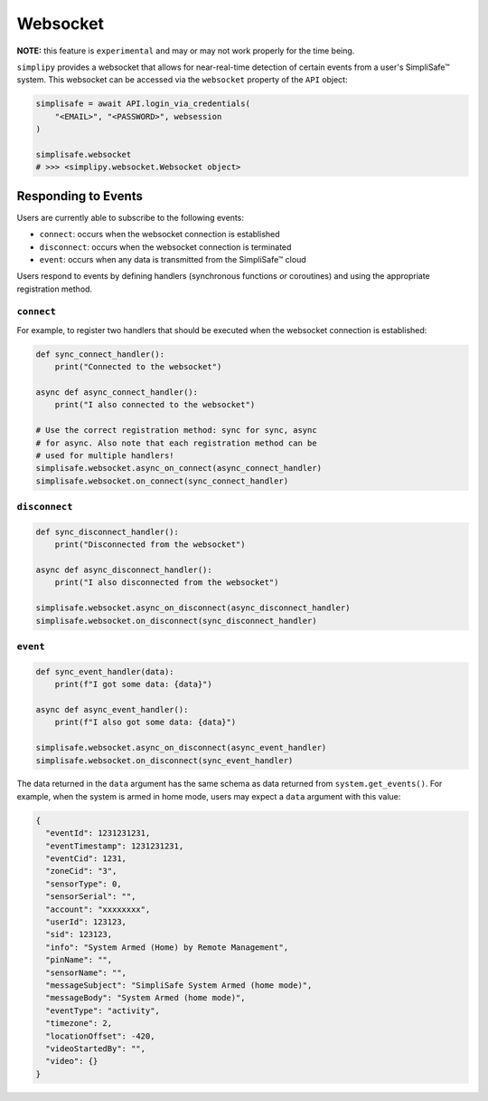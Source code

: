 Websocket
=========

**NOTE:** this feature is ``experimental`` and may or may not work properly for the time
being.

``simplipy`` provides a websocket that allows for near-real-time detection of certain
events from a user's SimpliSafe™ system. This websocket can be accessed via the
``websocket`` property of the ``API`` object:

.. code:: python

    simplisafe = await API.login_via_credentials(
        "<EMAIL>", "<PASSWORD>", websession
    )

    simplisafe.websocket
    # >>> <simplipy.websocket.Websocket object>

Responding to Events
--------------------

Users are currently able to subscribe to the following events:

* ``connect``: occurs when the websocket connection is established
* ``disconnect``: occurs when the websocket connection is terminated
* ``event``: occurs when any data is transmitted from the SimpliSafe™ cloud

Users respond to events by defining handlers (synchronous functions *or* coroutines) and
using the appropriate registration method.

``connect``
***********

For example, to register two handlers that should be executed when the websocket
connection is established:

.. code:: python

    def sync_connect_handler():
        print("Connected to the websocket")

    async def async_connect_handler():
        print("I also connected to the websocket")

    # Use the correct registration method: sync for sync, async
    # for async. Also note that each registration method can be
    # used for multiple handlers!
    simplisafe.websocket.async_on_connect(async_connect_handler)
    simplisafe.websocket.on_connect(sync_connect_handler)

``disconnect``
**************

.. code:: python

    def sync_disconnect_handler():
        print("Disconnected from the websocket")

    async def async_disconnect_handler():
        print("I also disconnected from the websocket")

    simplisafe.websocket.async_on_disconnect(async_disconnect_handler)
    simplisafe.websocket.on_disconnect(sync_disconnect_handler)

``event``
**************

.. code:: python

    def sync_event_handler(data):
        print(f"I got some data: {data}")

    async def async_event_handler():
        print(f"I also got some data: {data}")

    simplisafe.websocket.async_on_disconnect(async_event_handler)
    simplisafe.websocket.on_disconnect(sync_event_handler)

The data returned in the ``data`` argument has the same schema as data returned from
``system.get_events()``. For example, when the system is armed in home mode, users may
expect a ``data`` argument with this value:

.. code:: json

    {
      "eventId": 1231231231,
      "eventTimestamp": 1231231231,
      "eventCid": 1231,
      "zoneCid": "3",
      "sensorType": 0,
      "sensorSerial": "",
      "account": "xxxxxxxx",
      "userId": 123123,
      "sid": 123123,
      "info": "System Armed (Home) by Remote Management",
      "pinName": "",
      "sensorName": "",
      "messageSubject": "SimpliSafe System Armed (home mode)",
      "messageBody": "System Armed (home mode)",
      "eventType": "activity",
      "timezone": 2,
      "locationOffset": -420,
      "videoStartedBy": "",
      "video": {}
    }
